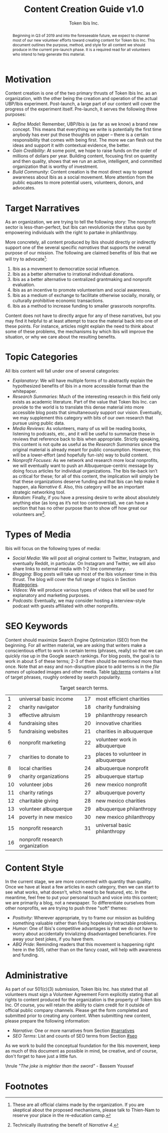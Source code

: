 #+TITLE: Content Creation Guide v1.0
#+AUTHOR: Token Ibis Inc.
#+OPTIONS: toc:nil
#+LATEX_HEADER: \usepackage{parskip}
#+LATEX_HEADER: \hypersetup{hidelinks=true}
#+LATEX_HEADER: \usepackage{titlesec}
#+LATEX_HEADER: \usepackage{dirtytalk}
#+LATEX_HEADER: \titleformat{\section}{\large\bfseries}{\Roman{section}. }{0pt}{}[\titlerule]
#+LATEX_HEADER: \titleformat{\subsection}{\bfseries}{\arabic{subsection}. }{0pt}{}
#+LATEX_HEADER: \renewcommand{\abstractname}{Document Purpose}

#+BEGIN_abstract
Beginning in Q3 of 2019 and into the foreseeable future, we expect to
channel most of our new volunteer efforts toward creating content for
Token Ibis Inc. This document outlines the purpose, method, and style
for all content we should produce in the current pre-launch phase. It
is a required read for all volunteers who intend to help generate this
material.
#+END_abstract

* Motivation
Content creation is one of the two primary thrusts of Token Ibis Inc.
as an organization, with the other being the creation and operation of
the actual UBP/Ibis experiment. Post-launch, a large part of our
content will cover the progress of the experiment itself. Pre-launch,
it serves the following three purposes:

- /Refine Model/: Remember, UBP/Ibis is (as far as we know) a brand new
  concept. This means that everything we write is potentially the
  first time anybody has ever put those thoughts on paper – there is a
  certain responsibility that comes with being first. The more we can
  flesh out the ideas and support it with contextual evidence, the
  better.
- /Gain Credibility/: At some point, we hope to raise funds on the order
  of millions of dollars per year. Building content, focusing first on
  quantity and then quality, shows that we run an active, intelligent,
  and committed organization that is worthy of investment.
- /Build Community/: Content creation is the most direct way to spread
  awareness about Ibis as a social movement. More attention from the
  public equates to more potential users, volunteers, donors, and
  advocates.
  
* Target Narratives
:PROPERTIES:
:CUSTOM_ID: narratives
:END:

As an organization, we are trying to tell the following story: The
nonprofit sector is less-than-perfect, but Ibis can revolutionize the
status quo by empowering individuals with the right to partake in
philanthropy.

More concretely, all content produced by Ibis should directly or
indirectly support one of the several specific /narratives/ that
supports the overall purpose of our mission. The following are claimed
benefits of Ibis that we will try to advocate[fn:claims]:

1. Ibis as a movement to democratize social influence.
2. Ibis as a better alternative to irrational individual donations.
3. Ibis as a better alternative to centralized grantmaking and
   nonprofit evaluation.
4. Ibis as an incentive to promote volunteerism and social awareness.
5. Ibis as a medium of exchange to facilitate otherwise socially,
   morally, or culturally prohibitive economic transactions.
6. Ibis as a method to increase funding to smaller grassroots
   nonprofits.

Content does not have to directly argue for any of these narratives,
but you may find it helpful to at least attempt to trace the material
back into one of these points. For instance, articles might explain
the need to think about some of these problems, the mechanisms by
which Ibis will improve the situation, or why we care about the
resulting benefits.

* Topic Categories
:PROPERTIES:
:CUSTOM_ID: categories
:END:

All Ibis content will fall under one of several categories:

 - /Explanatory/: We will have multiple forms of to abstractly explain
   the hypothesized benefits of Ibis in a more accessible format than
   the whitepaper.
 - /Research Summaries/: Much of the interesting research in this
   field only exists as academic literature. Part of the value that
   Token Ibis Inc. can provide to the world is to translate this dense
   material into more accessible blog posts that simultaneously
   support our vision. Eventually, we may supplement this category
   with bits of our own research that pursue using public data.
 - /Media Reviews/: As volunteers, many of us will be reading books,
   listening to podcasts, etc., and it will be useful to summarize
   these in reviews that reference back to Ibis when appropriate.
   Strictly speaking, this content is not quite as useful as the
   /Research Summaries/ since the original material is already meant
   for public consumption. However, this will be a lower-effort (and
   hopefully fun-ish) way to build content.
 - /Nonprofit Focuses/: As we network and research more local
   nonprofits, we will eventually want to push an Albuquerque-centric
   message by doing focus articles for individual organizations. The
   Ibis tie-back isn’t as critical for these; for all of this content,
   the implication will simply be that these organizations deserve
   funding and that Ibis can help make it happen, ala /Narrative 6/.
   Also, this category will be an important strategic networking tool.
 - /Random/: Finally, if you have a pressing desire to write about
   absolutely anything else (as long as it’s not too controversial),
   we can have a section that has no other purpose than to show off
   how great our volunteers are[fn:volunteer].
  
* Types of Media
Ibis will focus on the following types of media:

- /Social Media/: We will post all original content to Twitter,
  Instagram, and eventually Reddit, in particular. On Instagram and
  Twitter, we will also share links to external media with 1-2 line
  commentary.
- /Blogging/: Blog posts will take up most of the Ibis volunteer time
  in this thrust. The blog will cover the full range of topics in
  Section [[#categories]].
- /Videos/: We will produce various types of videos that will be used
  for explanatory and marketing purposes.
- /Podcasts/: Eventually, we may consider hosting a interview-style
  podcast with guests affiliated with other nonprofits.

* SEO Keywords
:PROPERTIES:
:CUSTOM_ID: seo
:END:

# remember to make mention about filenames for images

Content should maximize Search Engine Optimization (SEO) from the
beginning. For all written material, we are asking that writers make a
conscientious effort to work in certain terms (phrases, really) so
that we can quickly rise up in the Google search rankings. For blog
posts, the goal is to work in about 5 of these terms; 2-3 of them
should be mentioned more than once. Note that an easy and
non-disruptive place to add terms is in the /file names/ of uploaded
images and other media. Table [[tab:terms]] contains a list of target
phrases, roughly ordered by search popularity.

#+CAPTION: Target search terms.
#+name: tab:terms
|----+---------------------------------+----+------------------------------------|
|  1 | universal basic income          | 17 | most efficient charities           |
|  2 | charity navigator               | 18 | charity fundraising                |
|  3 | effective altruism              | 19 | philanthropy research              |
|  4 | fundraising sites               | 20 | innovative charities               |
|  5 | fundraising websites            | 21 | charities in albuquerque           |
|  6 | nonprofit marketing             | 22 | volunteer work in albuquerque      |
|  7 | charities to donate to          | 23 | places to volunteer in albuquerque |
|  8 | local charities                 | 24 | albuquerque nonprofit              |
|  9 | charity organizations           | 25 | albuquerque startup                |
| 10 | volunteer jobs                  | 26 | new mexico nonprofit               |
| 11 | charity ratings                 | 27 | albuquerque poverty                |
| 12 | charitable giving               | 28 | new mexico charities               |
| 13 | volunteer albuquerque           | 29 | albuquerque philanthropy           |
| 14 | poverty in new mexico           | 30 | new mexico philanthropy            |
| 15 | nonprofit research              | 31 | universal basic philanthropy       |
| 16 | nonprofit research organization |    |                                    |
|----+---------------------------------+----+------------------------------------|

* Content Style
In the current stage, we are more concerned with quantity than
quality. Once we have at least a few articles in each category, then
we can start to see what works, what doesn’t, which need to be
featured, etc. In the meantime, feel free to put your personal touch
and voice into this content; we are primarily a blog, not a newspaper.
To differentiate ourselves from other nonprofits, we are trying to
push three "soft" themes:

- /Positivity/: Wherever appropriate, try to frame our mission as
  building something valuable rather than fixing hopelessly intractable
  problems.
- /Humor/: One of Ibis's competitive advantages is that we do not have
  to worry about accidentally trivializing disadvantaged
  beneficiaries. Fire away your best jokes, if you have them.
- /ABQ Pride/: Reminding readers that this movement is happening right
  here in the 505, rather than on the fancy coast, will help with
  awareness and funding.

* Administrative
As part of our 501(c)(3) submission, Token Ibis Inc. has stated that
all volunteers must sign a Volunteer Agreement Form explicitly stating
that all rights to content produced for the organization is the
property of Token Ibis Inc. Of course, you will retain the ability to
claim credit for it outside of official public company channels.
Please get the form completed and submitted prior to creating any
content. When submitting new content, please prepare the following
information:

- /Narrative/: One or more narratives from Section [[#narratives]]
- /SEO Terms/: List and counts of SEO terms from Section [[#seo]]

As we work to build the conceptual foundation for the Ibis movement,
keep as much of this document as possible in mind, be creative, and of
course, don't forget to have just a little fun.

\vspace{0.5cm}\hrule\vspace{0.5cm}
\center\emph{"The joke is mightier than the sword"} - Bassem Youssef

* Footnotes
[fn:claims] These are all official claims made by the organization. If
you are skeptical about the proposed mechanisms, please talk to
Thien-Nam to reserve your place in the re-education camp.
[fn:volunteer] Technically illustrating the benefit of /Narrative 4/.
